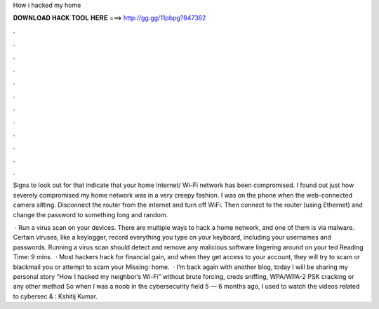 How i hacked my home



𝐃𝐎𝐖𝐍𝐋𝐎𝐀𝐃 𝐇𝐀𝐂𝐊 𝐓𝐎𝐎𝐋 𝐇𝐄𝐑𝐄 ===> http://gg.gg/11pbpg?847362



.



.



.



.



.



.



.



.



.



.



.



.

Signs to look out for that indicate that your home Internet/ Wi-Fi network has been compromised. I found out just how severely compromised my home network was in a very creepy fashion. I was on the phone when the web-connected camera sitting. Disconnect the router from the internet and turn off WiFi. Then connect to the router (using Ethernet) and change the password to something long and random.

 · Run a virus scan on your devices. There are multiple ways to hack a home network, and one of them is via malware. Certain viruses, like a keylogger, record everything you type on your keyboard, including your usernames and passwords. Running a virus scan should detect and remove any malicious software lingering around on your ted Reading Time: 9 mins.  · Most hackers hack for financial gain, and when they get access to your account, they will try to scam or blackmail you or attempt to scam your Missing: home.  · I’m back again with another blog, today I will be sharing my personal story “How I hacked my neighbor’s Wi-Fi” without brute forcing, creds sniffing, WPA/WPA-2 PSK cracking or any other method So when I was a noob in the cybersecurity field 5 — 6 months ago, I used to watch the videos related to cybersec & : Kshitij Kumar.
